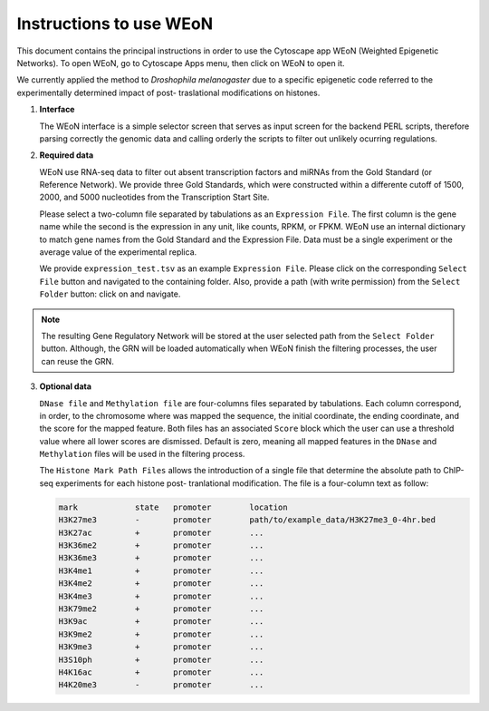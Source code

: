 Instructions to use WEoN
========================

This document contains the principal instructions in order to use the Cytoscape
app WEoN (Weighted Epigenetic Networks). To open WEoN, go to Cytoscape Apps menu,
then click on WEoN to open it.

We currently applied the method to *Droshophila melanogaster* due to a specific
epigenetic code referred to the experimentally determined impact of post-
traslational modifications on histones.

1. **Interface**

   The WEoN interface is a simple selector screen that serves as input screen for
   the backend PERL scripts, therefore parsing correctly the genomic data and
   calling orderly the scripts to filter out unlikely ocurring regulations.

.. image:: images/interface.png
	:align: center

2. **Required data**

   WEoN use RNA-seq data to filter out absent transcription factors and miRNAs
   from the Gold Standard (or Reference Network). We provide three Gold Standards,
   which were constructed within a differente cutoff of 1500, 2000, and 5000
   nucleotides from the Transcription Start Site.

   Please select a two-column file separated by tabulations as an ``Expression File``.
   The first column is the gene name while the second is the expression in any
   unit, like counts, RPKM, or FPKM. WEoN use an internal dictionary to match gene
   names from the Gold Standard and the Expression File. Data must be a single
   experiment or the average value of the experimental replica.

   We provide ``expression_test.tsv`` as an example ``Expression File``. Please
   click on the corresponding ``Select File`` button and navigated to the containing
   folder. Also, provide a path (with write permission) from the ``Select Folder``
   button: click on and navigate.

.. note::
	The resulting Gene Regulatory Network will be stored at the user selected path
	from the ``Select Folder`` button. Although, the GRN will be loaded automatically
	when WEoN finish the filtering processes, the user can reuse the GRN.

3. **Optional data**

   ``DNase file`` and ``Methylation file`` are four-columns files separated by
   tabulations. Each column correspond, in order, to the chromosome where was mapped
   the sequence, the initial coordinate, the ending coordinate, and the score for
   the mapped feature. Both files has an associated ``Score`` block which the user
   can use a threshold value where all lower scores are dismissed. Default is zero,
   meaning all mapped features in the ``DNase`` and ``Methylation`` files will
   be used in the filtering process.

   The ``Histone Mark Path Files`` allows the introduction of a single file that
   determine the absolute path to ChIP-seq experiments for each histone post-
   tranlational modification. The file is a four-column text as follow:

   .. code-block:: bash

		mark		state	promoter	location
		H3K27me3	-	promoter	path/to/example_data/H3K27me3_0-4hr.bed
		H3K27ac		+	promoter	...
		H3K36me2	+	promoter	...
		H3K36me3	+	promoter	...
		H3K4me1		+	promoter	...
		H3K4me2		+	promoter	...
		H3K4me3		+	promoter	...
		H3K79me2	+	promoter	...
		H3K9ac		+	promoter	...
		H3K9me2		+	promoter	...
		H3K9me3		+	promoter	...
		H3S10ph		+	promoter	...
		H4K16ac		+	promoter	...
		H4K20me3	-	promoter	...
